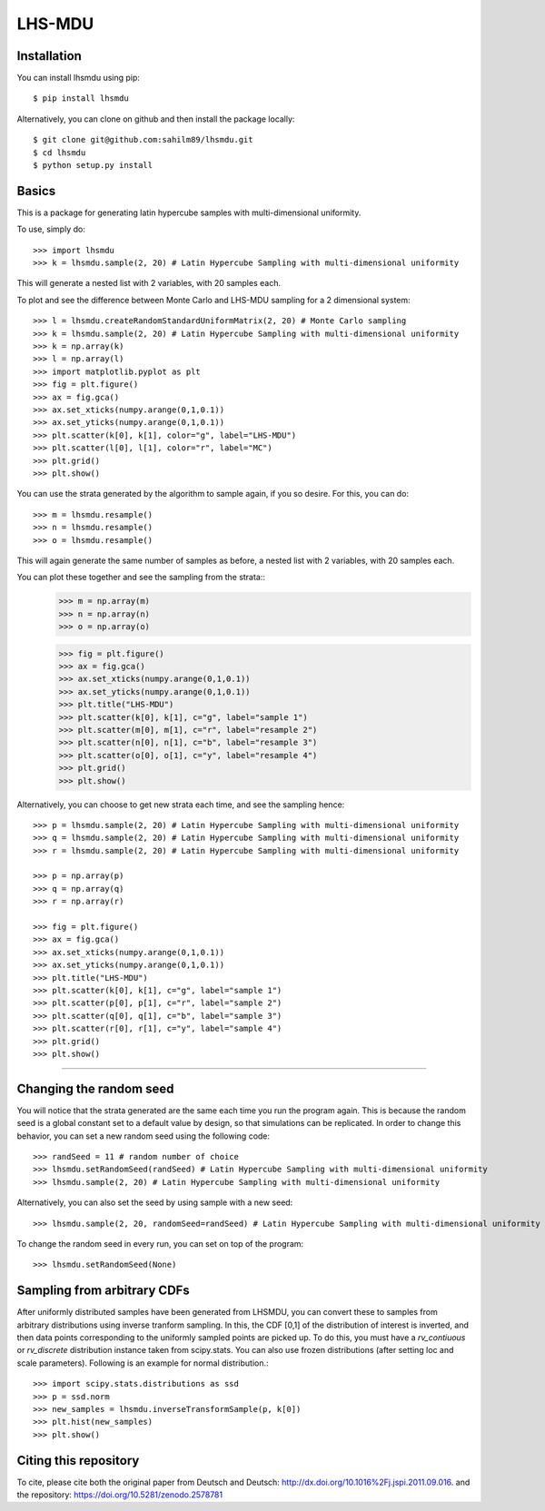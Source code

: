 LHS-MDU
--------

Installation
============

You can install lhsmdu using pip::

    $ pip install lhsmdu
    
Alternatively, you can clone on github and then install the package locally::

    $ git clone git@github.com:sahilm89/lhsmdu.git
    $ cd lhsmdu
    $ python setup.py install
    
Basics
======
This is a package for generating latin hypercube samples with multi-dimensional uniformity.

To use, simply do::

    >>> import lhsmdu 
    >>> k = lhsmdu.sample(2, 20) # Latin Hypercube Sampling with multi-dimensional uniformity 

This will generate a nested list with 2 variables, with 20 samples each.

To plot and see the difference between Monte Carlo and LHS-MDU sampling for a 2 dimensional system::

    >>> l = lhsmdu.createRandomStandardUniformMatrix(2, 20) # Monte Carlo sampling
    >>> k = lhsmdu.sample(2, 20) # Latin Hypercube Sampling with multi-dimensional uniformity
    >>> k = np.array(k)
    >>> l = np.array(l)
    >>> import matplotlib.pyplot as plt 
    >>> fig = plt.figure() 
    >>> ax = fig.gca()
    >>> ax.set_xticks(numpy.arange(0,1,0.1))
    >>> ax.set_yticks(numpy.arange(0,1,0.1))
    >>> plt.scatter(k[0], k[1], color="g", label="LHS-MDU") 
    >>> plt.scatter(l[0], l[1], color="r", label="MC") 
    >>> plt.grid()
    >>> plt.show() 

You can use the strata generated by the algorithm to sample again, if you so desire. For this, you can do::

    >>> m = lhsmdu.resample()
    >>> n = lhsmdu.resample()
    >>> o = lhsmdu.resample()

This will again generate the same number of samples as before, a nested list with 2 variables, with 20 samples each.

You can plot these together and see the sampling from the strata::
    >>> m = np.array(m)
    >>> n = np.array(n)
    >>> o = np.array(o)
    
    >>> fig = plt.figure() 
    >>> ax = fig.gca()
    >>> ax.set_xticks(numpy.arange(0,1,0.1))
    >>> ax.set_yticks(numpy.arange(0,1,0.1))
    >>> plt.title("LHS-MDU") 
    >>> plt.scatter(k[0], k[1], c="g", label="sample 1") 
    >>> plt.scatter(m[0], m[1], c="r", label="resample 2") 
    >>> plt.scatter(n[0], n[1], c="b", label="resample 3") 
    >>> plt.scatter(o[0], o[1], c="y", label="resample 4") 
    >>> plt.grid()
    >>> plt.show() 

Alternatively, you can choose to get new strata each time, and see the sampling hence::

    >>> p = lhsmdu.sample(2, 20) # Latin Hypercube Sampling with multi-dimensional uniformity 
    >>> q = lhsmdu.sample(2, 20) # Latin Hypercube Sampling with multi-dimensional uniformity 
    >>> r = lhsmdu.sample(2, 20) # Latin Hypercube Sampling with multi-dimensional uniformity 
    
    >>> p = np.array(p)
    >>> q = np.array(q)
    >>> r = np.array(r)
    
    >>> fig = plt.figure() 
    >>> ax = fig.gca()
    >>> ax.set_xticks(numpy.arange(0,1,0.1))
    >>> ax.set_yticks(numpy.arange(0,1,0.1))
    >>> plt.title("LHS-MDU") 
    >>> plt.scatter(k[0], k[1], c="g", label="sample 1") 
    >>> plt.scatter(p[0], p[1], c="r", label="sample 2") 
    >>> plt.scatter(q[0], q[1], c="b", label="sample 3") 
    >>> plt.scatter(r[0], r[1], c="y", label="sample 4") 
    >>> plt.grid()
    >>> plt.show() 

===========================================================================================

Changing the random seed
=======================

You will notice that the strata generated are the same each time you run the program again. This is because the random seed is a global constant set to a default value by design, so that simulations can be replicated. In order to change this behavior, you can set a new random seed using the following code::


    >>> randSeed = 11 # random number of choice 
    >>> lhsmdu.setRandomSeed(randSeed) # Latin Hypercube Sampling with multi-dimensional uniformity 
    >>> lhsmdu.sample(2, 20) # Latin Hypercube Sampling with multi-dimensional uniformity 

Alternatively, you can also set the seed by using sample with a new seed::

    >>> lhsmdu.sample(2, 20, randomSeed=randSeed) # Latin Hypercube Sampling with multi-dimensional uniformity 

To change the random seed in every run, you can set on top of the program::

    >>> lhsmdu.setRandomSeed(None) 

Sampling from arbitrary CDFs
=======================

After uniformly distributed samples have been generated from LHSMDU, you can convert these to samples from arbitrary distributions using inverse tranform sampling. In this, the CDF [0,1] of the distribution of interest is inverted, and then data points corresponding to the uniformly sampled points are picked up. To do this, you must have a `rv_contiuous` or `rv_discrete` distribution instance taken from scipy.stats. You can also use frozen distributions (after setting loc and scale parameters). Following is an example for normal distribution.::

    >>> import scipy.stats.distributions as ssd
    >>> p = ssd.norm
    >>> new_samples = lhsmdu.inverseTransformSample(p, k[0])
    >>> plt.hist(new_samples)
    >>> plt.show()

Citing this repository
=======================
To cite, please cite both the original paper from Deutsch and Deutsch: http://dx.doi.org/10.1016%2Fj.jspi.2011.09.016.
and the repository: https://doi.org/10.5281/zenodo.2578781
